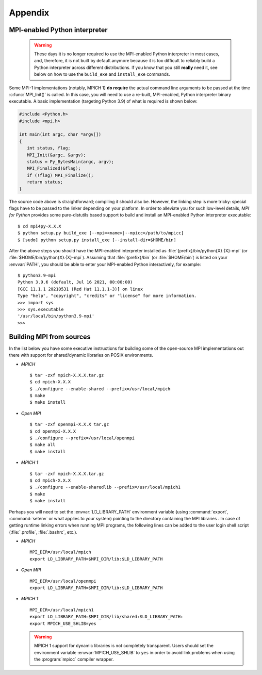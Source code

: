 Appendix
========

.. _python-mpi:

MPI-enabled Python interpreter
------------------------------

  .. warning::

     These days it is no longer required to use the MPI-enabled Python
     interpreter in most cases, and, therefore, it is not built by
     default anymore because it is too difficult to reliably build a
     Python interpreter across different distributions.  If you know
     that you still **really** need it, see below on how to use the
     ``build_exe`` and ``install_exe`` commands.

Some MPI-1 implementations (notably, MPICH 1) **do require** the
actual command line arguments to be passed at the time
:c:func:`MPI_Init()` is called. In this case, you will need to use a
re-built, MPI-enabled, Python interpreter binary executable. A basic
implementation (targeting Python 3.9) of what is required is shown
below:

.. sourcecode:: c

    #include <Python.h>
    #include <mpi.h>

    int main(int argc, char *argv[])
    {
       int status, flag;
       MPI_Init(&argc, &argv);
       status = Py_BytesMain(argc, argv);
       MPI_Finalized(&flag);
       if (!flag) MPI_Finalize();
       return status;
    }

The source code above is straightforward; compiling it should also
be. However, the linking step is more tricky: special flags have to be
passed to the linker depending on your platform. In order to alleviate
you for such low-level details, *MPI for Python* provides some
pure-distutils based support to build and install an MPI-enabled
Python interpreter executable::

    $ cd mpi4py-X.X.X
    $ python setup.py build_exe [--mpi=<name>|--mpicc=/path/to/mpicc]
    $ [sudo] python setup.py install_exe [--install-dir=$HOME/bin]

After the above steps you should have the MPI-enabled interpreter
installed as :file:`{prefix}/bin/python{X}.{X}-mpi` (or
:file:`$HOME/bin/python{X}.{X}-mpi`). Assuming that
:file:`{prefix}/bin` (or :file:`$HOME/bin`) is listed on your
:envvar:`PATH`, you should be able to enter your MPI-enabled Python
interactively, for example::

    $ python3.9-mpi
    Python 3.9.6 (default, Jul 16 2021, 00:00:00) 
    [GCC 11.1.1 20210531 (Red Hat 11.1.1-3)] on linux
    Type "help", "copyright", "credits" or "license" for more information.
    >>> import sys
    >>> sys.executable
    '/usr/local/bin/python3.9-mpi'
    >>>


.. _building-mpi:


Building MPI from sources
-------------------------

In the list below you have some executive instructions for building
some of the open-source MPI implementations out there with support for
shared/dynamic libraries on POSIX environments.

+ *MPICH* ::

    $ tar -zxf mpich-X.X.X.tar.gz
    $ cd mpich-X.X.X
    $ ./configure --enable-shared --prefix=/usr/local/mpich
    $ make
    $ make install

+ *Open MPI* ::

    $ tar -zxf openmpi-X.X.X tar.gz
    $ cd openmpi-X.X.X
    $ ./configure --prefix=/usr/local/openmpi
    $ make all
    $ make install

+ *MPICH 1* ::

    $ tar -zxf mpich-X.X.X.tar.gz
    $ cd mpich-X.X.X
    $ ./configure --enable-sharedlib --prefix=/usr/local/mpich1
    $ make
    $ make install

Perhaps you will need to set the :envvar:`LD_LIBRARY_PATH`
environment variable (using :command:`export`, :command:`setenv` or
what applies to your system) pointing to the directory containing the
MPI libraries . In case of getting runtime linking errors when running
MPI programs, the following lines can be added to the user login shell
script (:file:`.profile`, :file:`.bashrc`, etc.).

- *MPICH* ::

    MPI_DIR=/usr/local/mpich
    export LD_LIBRARY_PATH=$MPI_DIR/lib:$LD_LIBRARY_PATH

- *Open MPI* ::

    MPI_DIR=/usr/local/openmpi
    export LD_LIBRARY_PATH=$MPI_DIR/lib:$LD_LIBRARY_PATH

- *MPICH 1* ::

    MPI_DIR=/usr/local/mpich1
    export LD_LIBRARY_PATH=$MPI_DIR/lib/shared:$LD_LIBRARY_PATH:
    export MPICH_USE_SHLIB=yes

  .. warning::

     MPICH 1 support for dynamic libraries is not completely
     transparent. Users should set the environment variable
     :envvar:`MPICH_USE_SHLIB` to ``yes`` in order to avoid link
     problems when using the :program:`mpicc` compiler wrapper.
